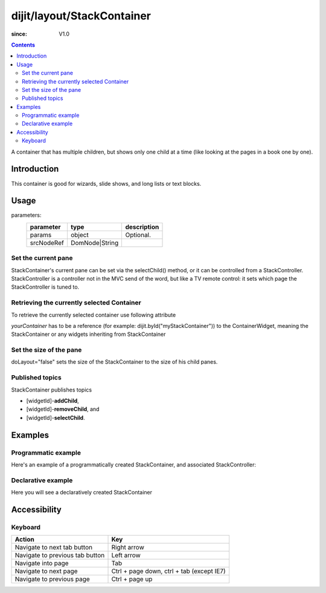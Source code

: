 .. _dijit/layout/StackContainer:

===========================
dijit/layout/StackContainer
===========================

:since: V1.0

.. contents ::
    :depth: 2

A container that has multiple children, but shows only one child at a time (like looking at the pages in a book one by one).


Introduction
============

This container is good for wizards, slide shows, and long lists or text blocks.


Usage
=====

.. js ::
 
   var foo = new dijit.layout.StackContainer(params, srcNodeRef);

parameters:
  ==========  ===============  ===========
  parameter   type             description
  ==========  ===============  ===========
  params      object           Optional.
  srcNodeRef  DomNode|String
  ==========  ===============  ===========


Set the current pane
--------------------

StackContainer's current pane can be set via the selectChild() method, or it can be controlled from a StackController.
StackController is a controller not in the MVC send of the word, but like a TV remote control:
it sets which page the StackController is tuned to.

Retrieving the currently selected Container
-------------------------------------------

To retrieve the currently selected container use following attribute

.. js ::
 
  var selectedContainer = yourContainer.selectedChildWidget

*yourContainer* has to be a reference (for example: dijit.byId("myStackContainer")) to the ContainerWidget, meaning the StackContainer or any widgets inheriting from StackContainer

Set the size of the pane
------------------------

doLayout="false" sets the size of the StackContainer to the size of his child panes.

Published topics
----------------

StackContainer publishes topics

* [widgetId]-**addChild**,
* [widgetId]-**removeChild**, and
* [widgetId]-**selectChild**.


Examples
========

Programmatic example
--------------------

Here's an example of a programmatically created StackContainer, and associated StackController:

.. code-example ::
 
  .. js ::

    require([
        "dijit/layout/StackContainer",
        "dijit/layout/ContentPane",
        "dijit/layout/StackController",
        "dojo/domReady!"
    ], function(StackContainer, ContentPane, StackController){
        var sc = new StackContainer({
            style: "height: 300px; width: 400px;",
            id: "myProgStackContainer"
        }, "scontainer-prog");

        var cp1 = new ContentPane({
            title: "page 1",
            content: "page 1 content"
        });
        sc.addChild(cp1);

        var cp2 = new ContentPane({
            title: "page 2",
            content: "page 2 content"
        });
        sc.addChild(cp2);

        var controller = new StackController({containerId: "myProgStackContainer"}, "scontroller-prog");

        sc.startup();
        controller.startup();
    });

  The HTML is very simple

  .. html ::

    <div id="scontainer-prog"></div>
    <div id="scontroller-prog"></div>


Declarative example
-------------------

Here you will see a declaratively created StackContainer

.. code-example ::
  
  .. js ::

    require(["dojo/parser", "dijit/layout/StackContainer", "dijit/layout/StackController", "dijit/layout/ContentPane", "dijit/form/Button"]);

  .. html ::

    <button id="previous" data-dojo-type="dijit/form/Button" data-dojo-props="onClick:function(){myStackContainer.back()}">&lt;</button>
        <span data-dojo-type="dijit/layout/StackController" data-dojo-props="containerId:'stackContainer'"></span>
    <button id="next" data-dojo-type="dijit/form/Button" data-dojo-props="onClick:function(){myStackContainer.forward()}">&gt;</button>

    <div data-dojo-type="dijit/layout/StackContainer" data-dojo-id="myStackContainer">
        <div data-dojo-type="dijit/layout/ContentPane" title="Questions">
            Please answer following questions
        </div>
        <div data-dojo-type="dijit/layout/ContentPane" title="Answers">
            Here is what you should have answered :P
        </div>
    </div>

  .. css ::

      #stackContainer {
          border: 1px solid #ccc;
          margin-top: 10px;
      }

      #stackContainer div {
          padding: 5px;
      }


Accessibility
=============

Keyboard
--------

==========================================    =================================================
Action                                        Key
==========================================    =================================================
Navigate to next tab button                   Right arrow
Navigate to previous tab button               Left arrow
Navigate into page                            Tab
Navigate to next page                         Ctrl + page down, ctrl + tab (except IE7)
Navigate to previous page                     Ctrl + page up
==========================================    =================================================
